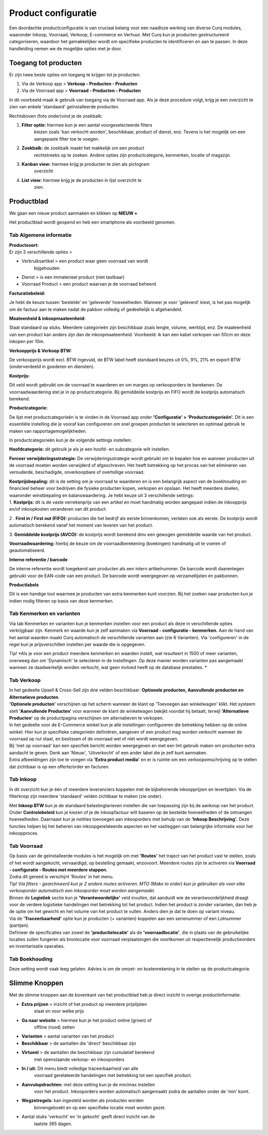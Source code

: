 ====================================================================
Product configuratie
====================================================================


Een doordachte productconfiguratie is van cruciaal belang voor een
naadloze werking van diverse Curq modules, waaronder Inkoop, Voorraad,
Verkoop, E-commerce en Verhuur. Met Curq kun je producten gestructureerd
categoriseren, waardoor het gemakkelijker wordt om specifieke producten
te identificeren en aan te passen. In deze handleiding nemen we de
mogelijke opties met je door.

Toegang tot producten
====================================================================

Er zijn twee beste opties om toegang te krijgen tot je producten:

1. Via de Verkoop app > **Verkoop - Producten - Producten**

2. Via de Voorraad app > **Voorraad - Producten - Producten**

In dit voorbeeld maak ik gebruik van toegang via de Voorraad app. Als je
deze procedure volgt, krijg je een overzicht te zien van enkele
'standaard' geïnstalleerde producten.

.. image:: Product-Configuratie-Media/image2.png
   :width: 6.26806in
   :height: 1.18056in


Rechtsboven (foto onder)vind je de zoekbalk:

.. image:: Product-Configuratie-Media/image3.png
   :width: 6.45347in
   :height: 1.49028in

1. **Filter optie:** hiermee kun je een aantal voorgeselecteerde filters
      kiezen zoals 'kan verkocht worden', beschikbaar, product of
      dienst, enz. Tevens is het mogelijk om een aangepaste filter toe
      te voegen.

2. **Zoekbalk:** de zoekbalk maakt het makkelijk om een product
      rechtstreeks op te zoeken. Andere opties zijn productcategorie,
      kenmerken, locatie of magazijn.

3. **Kanban view:** hiermee krijg je producten te zien als pictogram
      overzicht

4. **List view:** hiermee krijg je de producten in lijst overzicht te
      zien.

Productblad
====================================================================

We gaan een nieuw product aanmaken en klikken op **NIEUW +**

Het productblad wordt geopend en heb een smartphone als voorbeeld
genomen.

Tab Algemene informatie
---------------------------------------------------------------------------------------------------

| **Productsoort:**
| Er zijn 3 verschillende opties >

-  Verbruiksartikel > een product waar geen voorraad van wordt
      bijgehouden

-  Dienst > is een immaterieel product (niet tastbaar)

-  Voorraad Product > een product waarvan je de voorraad beheerd

**Facturatiebeleid:**

Je hebt de keuze tussen 'bestelde' en 'geleverde' hoeveelheden. Wanneer
je voor 'geleverd' kiest, is het pas mogelijk om de factuur aan te maken
nadat de pakbon volledig of gedeeltelijk is afgehandeld.

**Maateenheid & inkoopmaateenheid:**

Staat standaard op stuks. Meerdere categorieën zijn beschikbaar zoals
lengte, volume, werktijd, enz.
De maateenheid van een product kan anders zijn dan de inkoopmaateenheid. Voorbeeld: ik kan een kabel verkopen van 50cm en deze inkopen per 10m.

**Verkoopprijs & Verkoop BTW:**

De verkoopprijs wordt excl. BTW ingevuld, de BTW label heeft standaard
keuzes uit 0%, 9%, 21% en export BTW (onderverdeeld in goederen en diensten).

**Kostprijs:**

Dit veld wordt gebruikt om de voorraad te waarderen en om marges op
verkooporders te berekenen. De voorraadwaardering stel je in op
productcategorie. Bij gemiddelde kostprijs en FIFO wordt de kostprijs automatisch berekend.

.. image:: Product-Configuratie-Media/image4.png
   :width: 6.05764in
   :height: 3.46111in

**Productcategorie:**

De lijst met productcategorieën is te vinden in de Voorraad app onder
**'Configuratie' > 'Productcategorieën'.** Dit is een essentiële
instelling die je vooraf kan configureren om snel groepen producten te
selecteren en optimaal gebruik te maken van rapportagemogelijkheden.

In productcategorieën kun je de volgende settings instellen:

**Hoofdcategorie:** dit gebruik je als je een hoofd- en subcategorie
wilt instellen.

**Forceer verwijderingsstrategie:** De verwijderingsstrategie wordt
gebruikt om te bepalen hoe en wanneer producten uit de voorraad moeten
worden verwijderd of afgeschreven. Het heeft betrekking op het proces
van het elimineren van verouderde, beschadigde, onverkoopbare of
overtollige voorraad.

| **Kostprijsbepaling:** dit is de setting om je voorraad te waarderen
  en is een belangrijk aspect van de boekhouding en financieel beheer
  voor bedrijven die fysieke producten kopen, verkopen en opslaan. Het
  heeft meerdere doelen, waaronder winstbepaling en balanswaardering. Je
  hebt keuze uit 3 verschillende settings:
| 1. **Kostprijs:** dit is de vaste verrekenprijs van een artikel en
  moet handmatig worden aangepast indien de inkoopprijs en/of
  inkoopkosten veranderen van dit product.

2 . **First in / First out (FIFO):** producten die het bedrijf als
eerste binnenkomen, verlaten ook als eerste. De kostprijs wordt
automatisch berekend vanaf het moment van leveren van het product.

3. **Gemiddelde kostprijs (AVCO):** de kostprijs wordt berekend dmv een
gewogen gemiddelde waarde van het product.

**Voorraadwaardering:** hierbij de keuze om de voorraadberekening
(boekingen) handmatig uit te voeren of geautomatiseerd.

.. image:: Product-Configuratie-Media/image5.png
   :width: 7.08194in
   :height: 2.34097in

**Interne referentie / barcode**

De interne referentie wordt toegekend aan producten als een intern
artikelnummer. De barcode wordt daarentegen gebruikt voor de EAN-code
van een product. De barcode wordt weergegeven op verzamellijsten en
pakbonnen.

**Productlabels**

Dit is een handige tool waarmee je producten van extra kenmerken
kunt voorzien. Bij het zoeken naar producten kun je indien nodig
filteren op basis van deze kenmerken.

Tab Kenmerken en varianten
---------------------------------------------------------------------------------------------------

.. image:: Product-Configuratie-Media/image6.png
   :width: 6.26806in
   :height: 2.48611in


Via tab Kenmerken en varianten kun je kenmerken instellen voor een
product als deze in verschillende opties verkrijgbaar zijn. Kenmerk en
waarde kun je zelf aanmaken via **Voorraad - configuratie - kenmerken.**
Aan de hand van het aantal waarden maakt Curq automatisch de
verschillende varianten aan (zie 6 Varianten). Via 'configureren' in de
regel kun je prijsverschillen instellen per waarde die is opgegeven.

Tip! *Als je voor een product meerdere kenmerken en waarden instelt, wat
resulteert in 1500 of meer varianten, overweeg dan om 'Dynamisch' te
selecteren in de instellingen. Op deze manier worden varianten pas
aangemaakt wanneer ze daadwerkelijk worden verkocht, wat geen invloed
heeft op de database prestaties.
*

.. image:: Product-Configuratie-Media/image7.png
   :width: 4.39028in
   :height: 2.77222in

Tab Verkoop
---------------------------------------------------------------------------------------------------

.. image:: Product-Configuratie-Media/image8.png
   :width: 6.26806in
   :height: 4.40278in

| In het gedeelte Upsell & Cross-Sell zijn drie velden beschikbaar:
  **Optionele producten, Aanvullende producten en Alternatieve
  producten**.
| **'Optionele producten'** verschijnen op het scherm wanneer de klant
  op 'Toevoegen aan winkelwagen' klikt. Het systeem stelt **'Aanvullende
  Producten'** voor wanneer de klant de winkelwagen bekijkt voordat hij
  betaalt, terwijl **'Alternatieve Producten'** op de productpagina
  verschijnen om alternatieven te verkopen.

| In het gedeelte voor de E-Commerce winkel kun je alle instellingen
  configureren die betrekking hebben op de online winkel. Hier kun je
  specifieke categorieën definiëren, aangeven of een product mag worden
  verkocht wanneer de voorraad op nul staat, en beslissen of de voorraad
  wel of niet wordt weergegeven.
| Bij 'niet op voorraad' kan een specifiek bericht worden weergegeven en
  met een lint gebruik maken om producten extra aandacht te geven. Denk
  aan 'Nieuw', 'Uitverkocht' of een ander label die je zelf kunt
  aanmaken.
| Extra afbeeldingen zijn toe te voegen via **'Extra product media'** en
  er is ruimte om een verkoopomschrijving op te stellen dat zichtbaar is
  op een offerte/order en facturen.

Tab Inkoop
---------------------------------------------------------------------------------------------------

.. image:: Product-Configuratie-Media/image9.png
   :width: 6.26806in
   :height: 3.29167in

In dit overzicht kun je één of meerdere leveranciers koppelen met de
bijbehorende inkoopprijzen en levertijden. Via de filterknop zijn
meerdere 'standaard' velden zichtbaar te maken (zie onder).

.. image:: Product-Configuratie-Media/image10.png
   :width: 2.71319in
   :height: 1.98681in

Met **Inkoop BTW** kun je de standaard belastingtarieven instellen die
van toepassing zijn bij de aankoop van het product. Onder
**Controlebeleid** kun je kiezen of je de inkoopfactuur wilt baseren op de
bestelde hoeveelheden of de ontvangen hoeveelheden. Daarnaast kun je
notities toevoegen aan inkooporders met behulp van de **'Inkoop
Beschrijving'.** Deze functies helpen bij het beheren van
inkoopgerelateerde aspecten en het vastleggen van belangrijke informatie
voor het inkoopproces.

Tab Voorraad
---------------------------------------------------------------------------------------------------

.. image:: Product-Configuratie-Media/image11.png
   :width: 6.26806in
   :height: 3.75in

| Op basis van de geïnstalleerde modules is het mogelijk om met
  **'Routes'** het traject van het product vast te stellen, zoals of het
  wordt aangekocht, vervaardigd, op bestelling gemaakt, enzovoort.
  Meerdere routes zijn te activeren via **Voorraad - configuratie -
  Routes met meerdere stappen.**
| Zodra dit gereed is verschijnt 'Routes' in het menu.
| *Tip! Via filters - gearchiveerd kun je 2 andere routes activeren. MTO
  (Make to order) kun je gebruiken als voor elke verkooporder
  automatisch een inkooporder moet worden aangemaakt.*
| Binnen de **Logistiek** sectie kun je **'Verantwoordelijke'** veld
  invullen, dat aanduidt wie de verantwoordelijkheid draagt voor de
  verdere logistieke handelingen met betrekking tot het product. Indien
  het product is zonder varianten, dan heb je de optie om het gewicht en
  het volume van het product te vullen. Anders dien je dat te doen op
  variant niveau.
| Via de **'Traceerbaarheid'** optie kun je producten (+ varianten)
  koppelen aan een serienummer of een Lotnummer (partijen).
| Definieer de specificaties van zowel de **'productielocatie'** als de
  **'voorraadlocatie'**, die in plaats van de gebruikelijke locaties
  zullen fungeren als bronlocatie voor voorraad verplaatsingen die
  voortkomen uit respectievelijk productieorders en inventarisatie
  operaties.

Tab Boekhouding
---------------------------------------------------------------------------------------------------

.. image:: Product-Configuratie-Media/image12.png
   :width: 6.26806in
   :height: 2.31944in

Deze setting wordt vaak leeg gelaten. Advies is om de omzet- en
kostenrekening in te stellen op de productcategorie.

Slimme Knoppen
====================================================================

Met de slimme knoppen aan de bovenkant van het productblad heb je direct
inzicht in overige productinformatie:

.. image:: Product-Configuratie-Media/image13.png
   :width: 6.26806in
   :height: 2.125in

-  **Extra prijzen** > inzicht of het product op meerdere prijslijsten
      staat en voor welke prijs

-  **Ga naar website** > hiermee kun je het product online (groen) of
      offline (rood) zetten

-  **Varianten** > aantal varianten van het product

-  **Beschikbaar** > de aantallen die 'direct' beschikbaar zijn

-  **Virtueel** > de aantallen die beschikbaar zijn cumulatief berekend
      met openstaande verkoop- en inkooporders

-  **In / uit:** Dit menu biedt volledige traceerbaarheid van alle
      voorraad gerelateerde handelingen met betrekking tot een specifiek
      product.

-  **Aanvulopdrachten:** met deze setting kun je de min/max instellen
      voor het product. Inkooporders worden automatisch aangemaakt zodra
      de aantallen onder de 'min' komt.

-  **Wegzetregels:** kan ingesteld worden als producten worden
      binnengeboekt en op een specifieke locatie moet worden gezet.

-  Aantal stuks 'verkocht' en 'in gekocht' geeft direct inzicht van de
      laatste 365 dagen.

